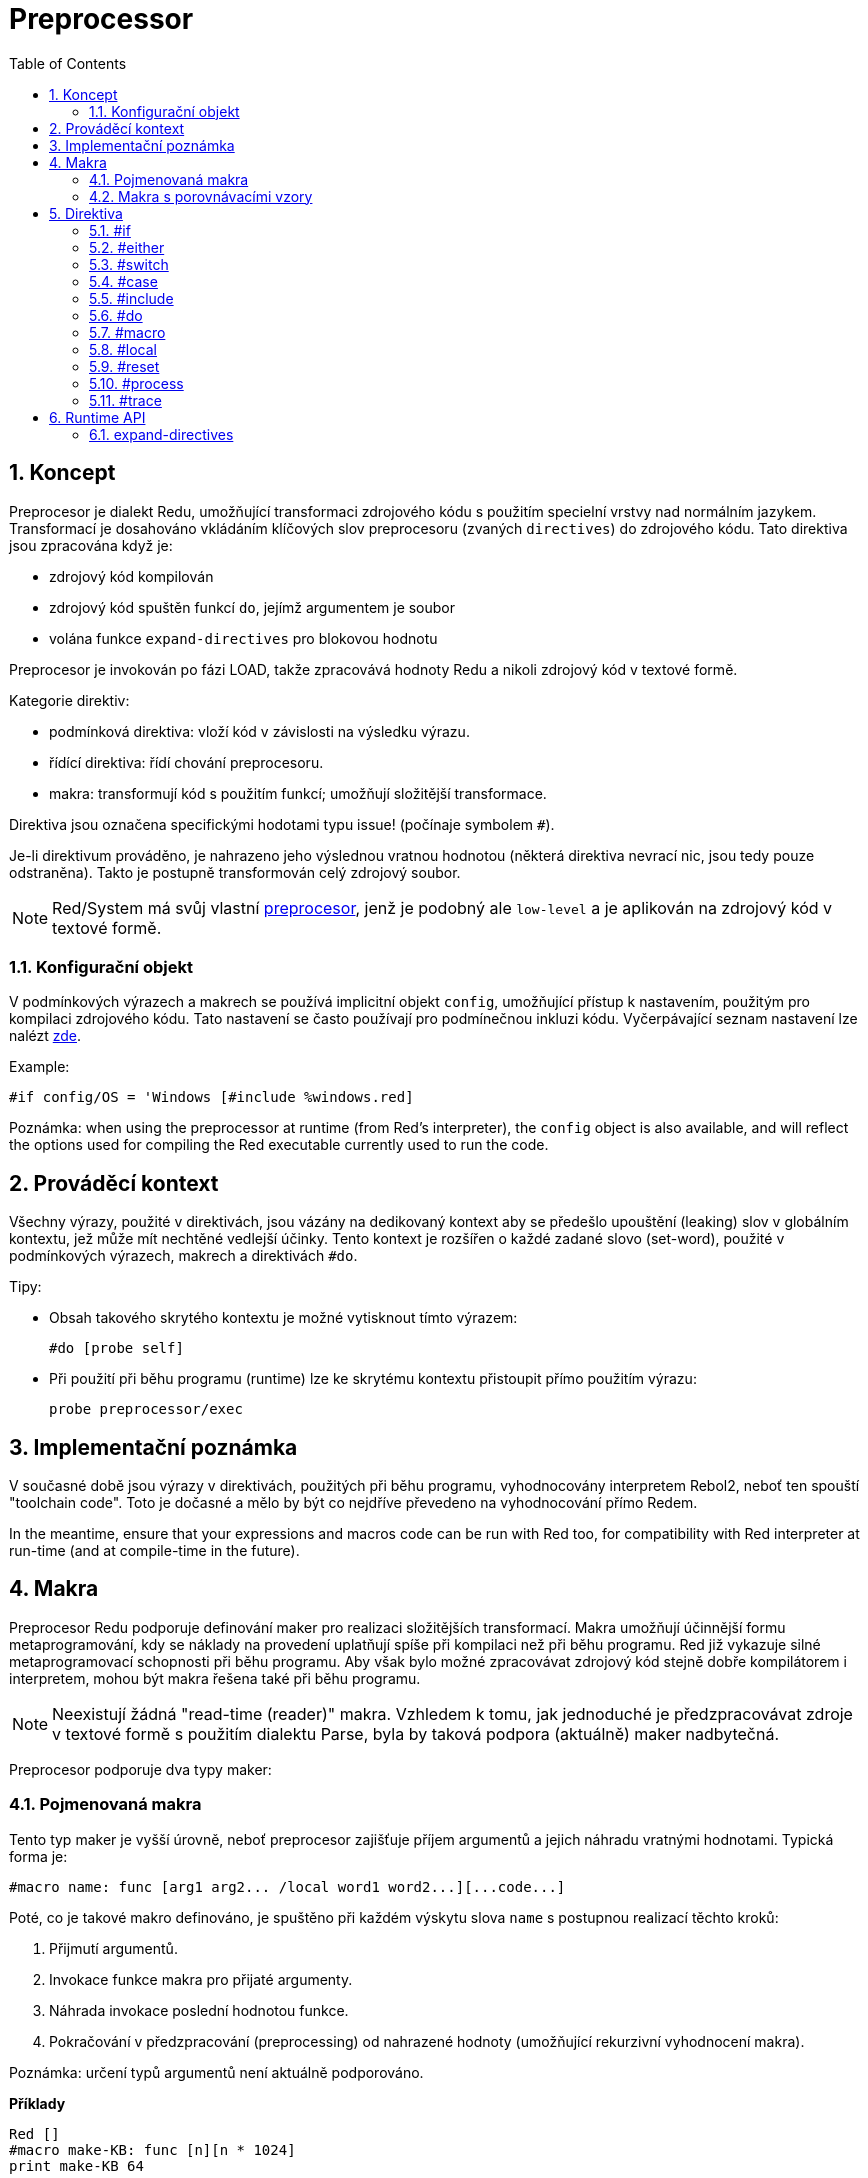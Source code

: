= Preprocessor
:toc:
:numbered:



== Koncept

Preprocesor je dialekt Redu, umožňující transformaci zdrojového kódu s použitím specielní vrstvy nad normálním jazykem. Transformací je dosahováno vkládáním klíčových slov preprocesoru (zvaných `directives`) do zdrojového kódu. Tato direktiva jsou zpracována když je:

* zdrojový kód kompilován
* zdrojový kód spuštěn funkcí `do`, jejímž argumentem je soubor
* volána funkce `expand-directives` pro blokovou hodnotu

Preprocesor je invokován po fázi LOAD, takže zpracovává hodnoty Redu a nikoli zdrojový kód v textové formě.

Kategorie direktiv:

* podmínková direktiva: vloží kód v závislosti na výsledku výrazu.
* řídící direktiva: řídí chování preprocesoru.
* makra: transformují kód s použitím funkcí; umožňují složitější transformace.

Direktiva jsou označena specifickými hodotami typu issue! (počínaje symbolem `#`).

Je-li direktivum prováděno, je nahrazeno jeho výslednou vratnou hodnotou (některá direktiva nevrací nic, jsou tedy pouze odstraněna). Takto je postupně transformován celý zdrojový soubor.

NOTE: Red/System má svůj vlastní http://static.red-lang.org/red-system-specs-light.html#section-16[preprocesor], jenž je podobný ale `low-level` a je aplikován na zdrojový kód v textové formě.

=== Konfigurační objekt

V podmínkových výrazech a makrech se používá implicitní objekt `config`, umožňující přístup k nastavením, použitým pro kompilaci zdrojového kódu. Tato nastavení se často používají pro podmínečnou inkluzi kódu. Vyčerpávající seznam nastavení lze nalézt https://github.com/red/red/blob/master/system/compiler.r#L31[zde].

Example:
    
    #if config/OS = 'Windows [#include %windows.red]

Poznámka: when using the preprocessor at runtime (from Red's interpreter), the `config` object is also available, and will reflect the options used for compiling the Red executable currently used to run the code.

== Prováděcí kontext

Všechny výrazy, použité v direktivách, jsou vázány na dedikovaný kontext aby se předešlo upouštění (leaking) slov v globálním kontextu, jež může mít nechtěné vedlejší účinky. Tento kontext je rozšířen o každé zadané slovo (set-word), použité v podmínkových výrazech, makrech a direktivách `#do`.

Tipy:

* Obsah takového skrytého kontextu je možné vytisknout tímto výrazem:
        
    #do [probe self]
		
* Při použití při běhu programu (runtime) lze ke skrytému kontextu přistoupit přímo použitím výrazu:
        
    probe preprocessor/exec

== Implementační poznámka

V současné době jsou výrazy v direktivách, použitých při běhu programu, vyhodnocovány interpretem Rebol2, neboť ten spouští "toolchain code". Toto je dočasné a mělo by být co nejdříve převedeno na vyhodnocování přímo Redem. 

In the meantime, ensure that  your expressions and macros code can be run with Red too, for compatibility with Red interpreter at run-time (and at compile-time in the future).

== Makra

Preprocesor Redu podporuje definování maker pro realizaci složitějších transformací. Makra umožňují účinnější formu metaprogramování, kdy se náklady na provedení uplatňují spíše při kompilaci než při běhu programu. Red již vykazuje silné metaprogramovací schopnosti při běhu programu. Aby však bylo možné zpracovávat zdrojový kód stejně dobře kompilátorem i interpretem, mohou být makra řešena také při běhu programu.

NOTE: Neexistují žádná "read-time (reader)" makra. Vzhledem k tomu, jak jednoduché je předzpracovávat zdroje v textové formě s použitím dialektu Parse, byla by taková podpora (aktuálně) maker nadbytečná.

Preprocesor podporuje dva typy maker:

=== Pojmenovaná makra

Tento typ maker je vyšší úrovně, neboť preprocesor zajišťuje příjem argumentů a jejich náhradu vratnými hodnotami. Typická forma je:

    #macro name: func [arg1 arg2... /local word1 word2...][...code...]
    
Poté, co je takové makro definováno, je spuštěno při každém výskytu slova `name` s postupnou realizací těchto kroků:

1. Přijmutí argumentů.
2. Invokace funkce makra pro přijaté argumenty.
3. Náhrada invokace poslední hodnotou funkce.
4. Pokračování v předzpracování (preprocessing) od nahrazené hodnoty (umožňující rekurzivní vyhodnocení makra).

Poznámka: určení typů argumentů není aktuálně podporováno.

*Příklady*
----
Red []
#macro make-KB: func [n][n * 1024]
print make-KB 64
----	
will result in:    
----    
Red []
print 65536
----    
Calling other macros, from within a macro:
----	
Red []
#macro make-KB: func [n][n * 1024]
#macro make-MB: func [n][make-KB make-KB n]
    
print make-MB 1
----	
will result in:    
----    
Red []
print 1048576
----

=== Makra s porovnávacími vzory

Toto je typ nižší úrovně maker (pattern-matching), kde nejsou implicitní akce a řízení je plně předáno uživateli. Místo porovnávání slova s přijímaným argumentem, porovnává se vzor poskytnutý jako pravidlo nebo klíčové slovo dialektu Parse. Žádná automatická náhrada se nekoná a provedení požadovaných transformací, včetně nastavení pokračovacího bodu závisí na funkci makra. Typická forma je tato:

    #macro <rule> func [start end /local word1 word2...][...code...]

Částí `<rule>` může být:

* hodnota typu lit-word!: pro vyhledání určitého slova.
* hodnota typu a word!: klíčové slovo dialektu Parse, jako je název datového typu nebo `skip` pro *všechny* hodnoty.
* hodnota typu a block!: pravidlo dialektu Parse.

Argumenty `start` a `end` jsou reference, vymezující porovnávané hodnoty ve zdrojovém kódu. Vratná hodnota musí být referencí na počáteční pozici.

*Příklady*
----
Red []
    
#macro integer! func [s e][s/1: s/1 + 1 next s]
print 1 + 2
----	
will result in:
----
Red []
print 2 + 3 
----    
Použití blokového pravidla pro vytvoření funkce s proměnnou aritou:
----
Red []
#macro ['max some [integer!]] func [s e][
    change/part s first maximum-of copy/part next s e e	
    s
]
print max 4 2 3 8 1
----	
will result in:
----
    Red []
    print 8 
----

== Direktiva

=== #if

*Skladba*
----
#if <expr> [<body>]
    
<expr> : výtaz, jehož poslední hodnota bude použita jako podmínka.
<body> : vložený kód při splnění podmínky <expr>.
---- 
   
*Popis*

Vloží blok kódu, je-li podmínkový výraz pravdivý. Je-li blok `<body>` vložen, bude rovněž postoupen preprocesoru.

*Příklady*
----
Red []
    
#if config/OS = 'Windows [print "OS is Windows"]
----	
bude mít za následek následující kód při běhu na Windows:	
----
Red []

print "OS is Windows"
----
pokud ne, vrací pouze:
----
Red []
----
Je také možné definovat vlastní slovo použitím direktivy `#do`, 
jež může být použito v podmínkových výrazech později:
----
Red []
    
#do [debug?: yes]
    
#if debug? [print "running in debug mode"]
----	
bude mít za následek:
----
Red []
    
print "running in debug mode"
----

=== #either

*Skladba*
----
#either <expr> [<true>][<false>]
    
<expr>  : výraz, jehož poslední hodnota bude použita jako podmínka.
<true>  : vkládaný kód při splnění podmínky <expr>.
<false> : vkládaný kód při nesplnění podmínky <expr>.
----
    
*Popis*

Výběr vkládaného bloku s kódem v závislosti na splnění podmínkového výrazu. Vkládaný blok bude rovněž předán preprocesoru.

*Příklad*
----
Red []
    
print #either config/OS = 'Windows ["Windows"]["Unix"]
----	
bude mít za následek následující kód při běhu na Wincows:
----
Red []

print "Windows"
----
v opačném případě bude výsledkem:
----
Red []
    
print "Unix"
----
    
=== #switch

*Skladba*
----
#switch <expr> [<value1> [<case1>] <value2> [<case2>] ...]
#switch <expr> [<value1> [<case1>] <value2> [<case2>] ... #default [<default>]]
    
<valueN>  : porovnávaná hodnota.
<caseN>   : vložený kód při shodě poslední testované hodnoty	
<default> : vložený kód, nedojde-li ke shodě u žádné hodnoty.
---- 
   
*Popis*

Výběr vkládaného bloku kódu mezi několika možnostmi v závislosti na hodnotě. Vložený blok bude rovněž předán preprocesoru.

*Příklad*
----
Red []
    
print #switch config/OS [
    Windows ["Windows"]
    Linux   ["Unix"]
    MacOSX  ["macOS"]
]
----    
bude mít za následek následující kód při běhu na Windows:
----
Red []

print "Windows"
----

=== #case

*Skladba*
----
#case [<expr1> [<case1>] <expr2> [<case2>] ...]
    
<exprN> : podmínkový výraz.
<caseN> : příslušná varianta vkládaného kódu
----
    
*Popis*

Výběr bloku kódu, který odpovídá splněné podmínce. Vložený blok bude rovněž předán preprocesoru.

*Příklad*
----
Red []
    
#do [level: 2]
    
print #case [
    level = 1  ["Easy"]
    level >= 2 ["Medium"]
    level >= 4 ["Hard"]
]
----    
bude mít za následek:
----
Red []

print "Medium"
----

=== #include

*Skladba*
----
#include <file>
    
<file> : Vkládaný soubor Redu (file!).
----
    
*Popis*

Při vyhodnocení při kompilaci přečte a vloží obsah souboru v aktuální pozici. Soubor může obsahovat absolutní nebo relativní cestu vzhledem k aktuálnímu skriptu. Při vyhodnocení interpretem je tato direktiva pouze nahrazena slovem `do` a k žádné iknluzi nedojde.

=== #do

*Skladba*
----
#do [<body>]
#do keep [<body>]
    
<body> : jakýkoliv kód Redu.
----
    
*Popis*

Vyhodnotí tělo bloku ve skrytém prováděcím kontextu. Při použití slova `keep` nahradí direktivu a argument výsledkem vyhodnoceného těla (`body`).

*Příklad*
----
Red []
    
#do [a: 1]
    
print ["2 + 3 =" #do keep [2 + 3]]
        
#if a < 0 [print "negative"]
----    
vyústí v:
----
Red []

print ["2 + 3 =" 5]
----

=== #macro

*Skladba*
----
#macro <name> func <spec> <body>
#macro <pattern> func <spec> <body>
    
<name>    : jméno funkce makra (set-word!).
<pattern> : srovnávací pravidlo pro spuštění makra (block!, word!, lit-word!).
<spec>    : blok specifikací pro funkci makra.
<body>    : blok s tělem funkce makra.
----
    
*Popis*

Vytvoření funkce makra.

U pojmenovaného makra může blok specifikací deklarovat libovolný počet argumentů. Tělo musí vrátit hodnotu, která se použije jako náhrada za volání makra s jeho argumenty. Vracený prázdný blok pouze odstraní makro a jeho argumenty.

U makra s porovnávacími vzory smí blok specifikací deklarovat pouze dva argumenty - počáteční a koncový odkaz porovnávacího vzoru. Podle zavedených zvyklostí těmito argumenty jsou: `func [start end]` nebo ve zkrácené formě `func [s e]`. Tento druh makra potřebuje vrátit pokračovací pozici. Potřebuje-li _přepracovat_ nahrazený vzor, vrací se k hodnotě `start`. Potřebuje-li _přeskočit_  shodující se vzor, potom se vrací k hodnotě `end`. Jiné pozice mohou být rovněž vráceny, v závislosti na transformaci, dosažené makrem a na snaze, částečně či plně přepracovat (reprocess) nahrazovanou (né) hodnotu (ty).

Makro s porovnávacími vzory přijímá:

* blok: určuje porovnávaný vzor s použitím dialektu Parse.
* slovo: určuje platné slovo dialektu Parse (jako jméno datového typu nebo `skip` pro shodu se všemi hodnotami).
* lit-word: určuje porovnávané literálové slovo.

Při použití lit-wordu pro porovnávání, působí makro jako nízko úrovňová verze pojmenovaného makra, bez automatické náhrady či ošetření argumentu, avšak s požadavkem vrátit se do pokračovací pozice.

*Příklady*
----
Red []
#macro pow2: func [n][to integer! n ** 2]
print pow2 10
print pow2 3 + pow2 4 = pow2 5
----	
vyústí v:
----
Red []
print 100
print 9 + 16 = 25
----    
Pattern-matching macro example:
----
Red []
#macro [number! '+ number! '= number!] func [s e][
     change/part s do (copy/part s e) e s
]

print 9 + 16 = 25
----
vyústí v:
----
Red []
print true
----

=== #local

*Skladba*
----
#local [<body>]
    
<body> : libovolný kód Redu obsahující lokální definice maker
----
    
*Popis*

Vytvoří lokální kontex maker. Všechna makra, definovaná v tomto kontextu, budou při exitu odvržena. Lokální makra tedy potřebují být lokálně použita. Tato direktiva může být použita rekurzivně (`#local` je platná direktiva v `<body>`).

*Příklad*
----
Red []
print 1.0
#local [
    #macro float! func [s e][s/1: to integer! s/1 next s]
    print [1.23 2.54 123.789]
    ]
print 2.0
----	
will result in:
----
Red []
print 1.0
print [1 3 124]
print 2.0
----

=== #reset

*Skladba*
----
#reset
----
   
*Popis*

Resetovat skrytý kontext, uvolňujíce z něj všechna předtím definovaná slova a makra.

=== #process

*Skladba*
----
#process [on | off]
----
   
*Popis*

Povolit či zamezit použití preprocesoru (implicitně je povoleno). Toto je únikový (escape) mechanizmus, který má zabránit zpracování těch částí souborů Red, kde jsou direktiva použita doslovně (literally) a nejsou určena pro preprocesor (například při použití v dialektu s odlišným významem).

Omezení implementace: při opětovném povolení preprocesoru po jeho předchozím nepovolení, potřebuje být direktiva `#process off` na stejné (nebo vyšší) úrovni zanoření v kódu.

*Příklad*
----
Red []
    
print "Conditional directives:"
#process off
foreach d [#if #either #switch #case][probe d]
#process on
----    
vyústí v:
----
Red []
    
print "Conditional directives:"
foreach d [#if #either #switch #case][probe d]
----

=== #trace

*Skladba*
----
#trace [on | off]
----
   
*Popis*

Povolit nebo zamezit výstupu ladění vyhodnocovaných výrazů a maker na monitor. Nejsou žádná specifická omezení pro použití této direktivy ve zdrojových souborech Redu.

== Runtime API

Preprocesor Redu umí také pracovat při běhu programu (run-time) a to proto aby byl schopen vyhodnotit zdrojový kód s použitím preprocesorových direktiv také z interpreta. Bude invokován automamticky při použitím funkce `do` pro hodnotu `file!`. Vězte, že následující forma `do` může být použita pro soubor i bez invokace preprocesoru: `do load %file`.

=== expand-directives

*Skladba*
----
expand-directives [<body>]
expand-directives/keep [<body>]

<body> : libovolný kód Redu, obsahující direktiva preprocesoru.
----
    
*Popis*

Invokovat preprocesor pro hodnotu bloku. Blok argumentu bude modifikován a použit jako vratná hodnota. Je-li použito zjemnění `/keep`, je předchozí stav preprocesoru zachován se všemi jeho makry a slovy předtím definovanými. V opačném případě se preprocesor spustí s čistým štítem (clean state).

*Příklad*
----
expand-directives [print #either config/OS = 'Windows ["Windows"]["Unix"]]
----	
na platformě Windows vrátí:
----
[print "Windows"]
----